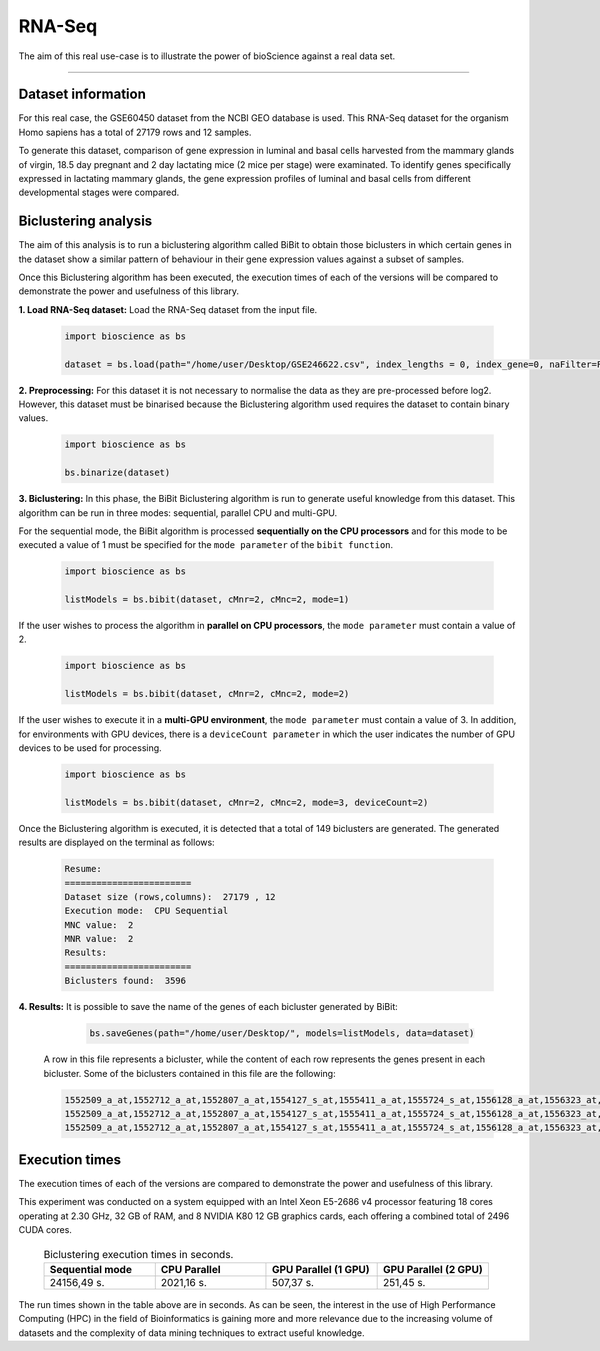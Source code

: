 RNA-Seq
==========================

The aim of this real use-case is to illustrate the power of bioScience against a real data set.

----

Dataset information
^^^^^^^^^^^^^^^^^^^
For this real case, the GSE60450 dataset from the NCBI GEO database is used. This RNA-Seq dataset for the organism Homo sapiens has a total of 27179 rows and 12 samples.

To generate this dataset, comparison of gene expression in luminal and basal cells harvested from the mammary glands of virgin, 18.5 day pregnant and 2 day lactating mice (2 mice per stage) were examinated. To identify genes specifically expressed in lactating mammary glands, the gene expression profiles of luminal and basal cells from different developmental stages were compared.

Biclustering analysis
^^^^^^^^^^^^^^^^^^^^^
The aim of this analysis is to run a biclustering algorithm called BiBit to obtain those biclusters in which certain genes in the dataset show a similar pattern of behaviour in their gene expression values against a subset of samples.

Once this Biclustering algorithm has been executed, the execution times of each of the versions will be compared to demonstrate the power and usefulness of this library.

**1. Load RNA-Seq dataset:** Load the RNA-Seq dataset from the input file.

    .. code-block:: python

      import bioscience as bs

      dataset = bs.load(path="/home/user/Desktop/GSE246622.csv", index_lengths = 0, index_gene=0, naFilter=False, head = 0, separator=";")

**2. Preprocessing:** For this dataset it is not necessary to normalise the data as they are pre-processed before log2. However, this dataset must be binarised because the Biclustering algorithm used requires the dataset to contain binary values.

    .. code-block:: python

      import bioscience as bs

      bs.binarize(dataset)

**3. Biclustering:** In this phase, the BiBit Biclustering algorithm is run to generate useful knowledge from this dataset. This algorithm can be run in three modes: sequential, parallel CPU and multi-GPU.

For the sequential mode, the BiBit algorithm is processed **sequentially on the CPU processors** and for this mode to be executed a value of 1 must be specified for the ``mode parameter`` of the ``bibit function``. 

    .. code-block:: python

      import bioscience as bs

      listModels = bs.bibit(dataset, cMnr=2, cMnc=2, mode=1)

If the user wishes to process the algorithm in **parallel on CPU processors**, the ``mode parameter`` must contain a value of 2.

    .. code-block:: python

      import bioscience as bs

      listModels = bs.bibit(dataset, cMnr=2, cMnc=2, mode=2)

If the user wishes to execute it in a **multi-GPU environment**, the ``mode parameter`` must contain a value of 3. In addition, for environments with GPU devices, there is a ``deviceCount parameter`` in which the user indicates the number of GPU devices to be used for processing.

    .. code-block:: python

      import bioscience as bs

      listModels = bs.bibit(dataset, cMnr=2, cMnc=2, mode=3, deviceCount=2)

Once the Biclustering algorithm is executed, it is detected that a total of 149 biclusters are generated. The generated results are displayed on the terminal as follows:

    .. code-block:: console

      Resume:
      ========================
      Dataset size (rows,columns):  27179 , 12
      Execution mode:  CPU Sequential
      MNC value:  2
      MNR value:  2
      Results:
      ========================
      Biclusters found:  3596

**4. Results:** It is possible to save the name of the genes of each bicluster generated by BiBit:

   .. code-block:: python
      
      bs.saveGenes(path="/home/user/Desktop/", models=listModels, data=dataset)

  A row in this file represents a bicluster, while the content of each row represents the genes present in each bicluster. Some of the biclusters contained in this file are the following:

  .. code-block:: console
      
      1552509_a_at,1552712_a_at,1552807_a_at,1554127_s_at,1555411_a_at,1555724_s_at,1556128_a_at,1556323_at,1556432_at,1556761_at,1557527_at,1557813_at,1557814_a_at,1558444_at,1558459_s_at,1558695_at,1558820_a_at,1559360_at,1559716_at,1559910_at,1560049_at,1560296_at,1562529_s_at,1568377_x_at,1569477_at,1569607_s_at,1569608_x_at,200078_s_at,200622_x_at,200643_at,200672_x_at,200678_x_at,200696_s_at,200838_at,200839_s_at,200878_at,200887_s_at,200897_s_at,200965_s_at,200968_s_at,200974_at,201058_s_at,201095_at,201105_at,201125_s_at,201147_s_at,201160_s_at,201251_at,201286_at,201287_s_at,201311_s_at,201328_at,201329_s_at,201341_at,201422_at,201427_s_at,201432_at,201441_at,201464_x_at,201466_s_at,201489_at,201531_at,201540_at,201605_x_at,201650_at,201656_at,201693_s_at,201722_s_at,201724_s_at,201752_s_at,201792_at,201826_s_at,201850_at,201911_s_at,201923_at,201928_at,201950_x_at,201968_s_at,201969_at,201983_s_at,201984_s_at,202023_at,202041_s_at,202090_s_at,202112_at,202120_x_at,202175_at,202242_at,202289_s_at,202311_s_at,202347_s_at,202379_s_at,202431_s_at,202620_s_at,202671_s_at,202690_s_at,202693_s_at,202697_at,202746_at,202747_s_at,202756_s_at,202794_at,202800_at,202920_at,202934_at,202943_s_at,202969_at,202973_x_at,203002_at,203041_s_at,203043_at,203065_s_at,203114_at,203167_at,203240_at,203243_s_at,203373_at,203407_at,203416_at,203417_at,203439_s_at,203454_s_at,203510_at,203542_s_at,203548_s_at,203570_at,203571_s_at,203661_s_at,203662_s_at,203752_s_at,203812_at,203878_s_at,203887_s_at,203888_at,203896_s_at,203910_at,203936_s_at,203940_s_at,203971_at,203981_s_at,204007_at,204011_at,204015_s_at,204017_at,204115_at,204151_x_at,204174_at,204204_at,204254_s_at,204255_s_at,204271_s_at,204319_s_at,204396_s_at,204438_at,204451_at,204482_at,204484_at,204527_at,204537_s_at,204606_at,204623_at,204677_at,204731_at,204766_s_at,204894_s_at,204923_at,204955_at,205020_s_at,205068_s_at,205070_at,205083_at,205200_at,205251_at,205290_s_at,205382_s_at,205392_s_at,205399_at,205483_s_at,205507_at,205522_at,205528_s_at,205529_s_at,205547_s_at,205593_s_at,205603_s_at,205604_at,205685_at,205686_s_at,205695_at,205794_s_at,205859_at,205882_x_at,205923_at,205941_s_at,206030_at,206049_at,206093_x_at,206109_at,206167_s_at,206171_at,206283_s_at,206284_x_at,206453_s_at,206481_s_at,206487_at,206637_at,206702_at,206737_at,206991_s_at,207002_s_at,207157_s_at,207173_x_at,207277_at,207283_at,207541_s_at,207542_s_at,207547_s_at,207761_s_at,207808_s_at,207857_at,207943_x_at,208002_s_at,208015_at,208070_s_at,208074_s_at,208091_s_at,208178_x_at,208498_s_at,208609_s_at,208636_at,208707_at,208760_at,208835_s_at,208837_at,208891_at,208892_s_at,208893_s_at,208981_at,208982_at,209011_at,209013_x_at,209030_s_at,209047_at,209074_s_at,209094_at,209121_x_at,209160_at,209189_at,209220_at,209288_s_at,209289_at,209290_s_at,209318_x_at,209359_x_at,209360_s_at,209377_s_at,209386_at,209387_s_at,209392_at,209393_s_at,209432_s_at,209481_at,209496_at,209543_s_at,209555_s_at,209568_s_at,209684_at,209687_at,209699_x_at,209763_at,209825_s_at,209836_x_at,209859_at,209883_at,209897_s_at,210026_s_at,210046_s_at,210051_at,210220_at,210461_s_at,210495_x_at,210511_s_at,210762_s_at,210790_s_at,210845_s_at,210886_x_at,210986_s_at,210999_s_at,211047_x_at,211139_s_at,211180_x_at,211719_x_at,211726_s_at,211924_s_at,211926_s_at,211998_at,212013_at,212071_s_at,212074_at,212097_at,212177_at,212240_s_at,212254_s_at,212256_at,212266_s_at,212353_at,212354_at,212412_at,212463_at,212464_s_at,212488_at,212489_at,212538_at,212558_at,212703_at,212730_at,212747_at,212810_s_at,212838_at,212866_at,212935_at,212942_s_at,212950_at,212951_at,213100_at,213102_at,213131_at,213236_at,213247_at,213258_at,213415_at,213451_x_at,213547_at,213645_at,213661_at,213725_x_at,213797_at,213894_at,213909_at,214264_s_at,214295_at,214315_x_at,214492_at,214505_s_at,214511_x_at,214721_x_at,214844_s_at,214850_at,214866_at,215012_at,215034_s_at,215206_at,215321_at,215322_at,215513_at,216331_at,216333_x_at,216442_x_at,216483_s_at,216594_x_at,216903_s_at,216950_s_at,217028_at,217047_s_at,217317_s_at,217617_at,217755_at,217762_s_at,217763_s_at,217764_s_at,217771_at,217871_s_at,217926_at,218062_x_at,218168_s_at,218190_s_at,218205_s_at,218254_s_at,218259_at,218486_at,218515_at,218546_at,218644_at,218656_s_at,218665_at,218668_s_at,218718_at,218736_s_at,218788_s_at,218876_at,218950_at,218966_at,218995_s_at,219064_at,219179_at,219213_at,219219_at,219247_s_at,219257_s_at,219288_at,219371_s_at,219402_s_at,219432_at,219455_at,219477_s_at,219557_s_at,219561_at,219569_s_at,219594_at,219655_at,219665_at,219694_at,219722_s_at,219725_at,219761_at,219806_s_at,219815_at,219821_s_at,219866_at,219874_at,219884_at,219911_s_at,219953_s_at,219957_at,220046_s_at,220150_s_at,220287_at,220698_at,220751_s_at,220864_s_at,220918_at,220945_x_at,220988_s_at,221009_s_at,221530_s_at,221569_at,221581_s_at,221698_s_at,221768_at,221833_at,221834_at,221841_s_at,221900_at,221928_at,222072_at,222162_s_at,222231_s_at,222303_at,222310_at,222311_s_at,222368_at,222386_s_at,222411_s_at,222449_at,222628_s_at,222747_s_at,222899_at,222911_s_at,222912_at,222983_s_at,223008_s_at,223037_at,223075_s_at,223095_at,223121_s_at,223168_at,223194_s_at,223207_x_at,223349_s_at,223378_at,223396_at,223449_at,223468_s_at,223492_s_at,223571_at,223604_at,224162_s_at,224184_s_at,224377_s_at,224435_at,224448_s_at,224566_at,224574_at,224587_at,224596_at,224608_s_at,224625_x_at,224637_at,224724_at,224794_s_at,224917_at,224970_at,224975_at,224976_at,224999_at,225102_at,225188_at,225212_at,225275_at,225304_s_at,225355_at,225369_at,225465_at,225474_at,225480_at,225503_at,225507_at,225516_at,225546_at,225575_at,225593_at,225627_s_at,225649_s_at,225656_at,225671_at,225720_at,225723_at,225797_at,225870_s_at,225915_at,225987_at,225990_at,226022_at,226027_at,226028_at,226038_at,226101_at,226103_at,226115_at,226136_at,226164_x_at,226210_s_at,226237_at,226244_at,226259_at,226303_at,226322_at,226372_at,226414_s_at,226451_at,226571_s_at,226625_at,226646_at,226673_at,226702_at,226806_s_at,226814_at,226822_at,226865_at,226872_at,226873_at,226899_at,226901_at,226902_at,226985_at,227058_at,227059_at,227093_at,227108_at,227140_at,227168_at,227297_at,227320_at,227410_at,227481_at,227520_at,227530_at,227609_at,227646_at,227654_at,227779_at,227780_s_at,227856_at,227874_at,227923_at,227948_at,228000_at,228063_s_at,228159_at,228173_at,228228_at,228234_at,228245_s_at,228264_at,228268_at,228287_at,228303_at,228339_at,228370_at,228372_at,228490_at,228618_at,228703_at,228754_at,228827_at,228890_at,228931_at,229055_at,229092_at,229296_at,229310_at,229344_x_at,229452_at,229487_at,229497_at,229661_at,229765_at,229796_at,229809_at,229860_x_at,229910_at,230132_at,230142_s_at,230158_at,230167_at,230212_at,230252_at,230275_at,230392_at,230440_at,230670_at,230707_at,230710_at,230711_at,230800_at,230959_at,231202_at,231371_at,231379_at,231382_at,231403_at,231807_at,231947_at,231991_at,232098_at,232120_at,232138_at,232154_at,232174_at,232204_at,232284_at,232304_at,232312_at,232436_at,232449_at,232469_x_at,232500_at,232510_s_at,232555_at,232570_s_at,232582_at,232628_at,232716_at,232874_at,232878_at,233044_at,233057_at,233130_at,233674_at,233868_x_at,234049_at,234103_at,234118_at,234609_at,234973_at,235306_at,235371_at,235458_at,235575_at,235629_at,235733_at,235751_s_at,235849_at,235956_at,236270_at,236297_at,236307_at,236545_at,236610_at,236699_at,236703_at,236752_at,236923_x_at,236949_at,237157_at,237249_at,237252_at,237849_at,238062_at,238066_at,238172_at,238736_at,238883_at,238905_at,238909_at,239297_at,239313_at,239331_at,239476_at,239519_at,239544_at,239725_at,239771_at,239901_at,239907_at,239923_at,240105_at,240156_at,240165_at,240173_at,240568_at,240758_at,240890_at,240991_at,241233_x_at,241457_at,241722_x_at,241864_x_at,241905_at,242040_at,242074_at,242133_s_at,242290_at,242320_at,242362_at,242452_at,242494_at,242671_at,242849_at,242904_x_at,242931_at,243006_at,243206_at,243276_at,243768_at,243933_at,244310_at,244347_at,244674_at,244677_at,244699_at,244876_at,266_s_at,32625_at,35147_at,35820_at,40687_at,41644_at,41856_at,43427_at,49452_at,52651_at,53991_at,AFFX-HUMISGF3A/M97935_3_at
      1552509_a_at,1552712_a_at,1552807_a_at,1554127_s_at,1555411_a_at,1555724_s_at,1556128_a_at,1556323_at,1556432_at,1556761_at,1557527_at,1557813_at,1557814_a_at,1558444_at,1558459_s_at,1558695_at,1558820_a_at,1559360_at,1559716_at,1559910_at,1560049_at,1560296_at,1562529_s_at,1568377_x_at,1569477_at,1569607_s_at,1569608_x_at,200078_s_at,200622_x_at,200643_at,200672_x_at,200678_x_at,200696_s_at,200838_at,200839_s_at,200878_at,200887_s_at,200897_s_at,200965_s_at,200968_s_at,200974_at,201058_s_at,201095_at,201105_at,201125_s_at,201147_s_at,201160_s_at,201251_at,201286_at,201287_s_at,201311_s_at,201328_at,201329_s_at,201341_at,201422_at,201427_s_at,201432_at,201441_at,201464_x_at,201466_s_at,201489_at,201531_at,201540_at,201605_x_at,201650_at,201656_at,201693_s_at,201722_s_at,201724_s_at,201752_s_at,201792_at,201826_s_at,201850_at,201911_s_at,201923_at,201928_at,201950_x_at,201968_s_at,201969_at,201983_s_at,201984_s_at,202023_at,202041_s_at,202090_s_at,202112_at,202120_x_at,202175_at,202242_at,202289_s_at,202311_s_at,202347_s_at,202379_s_at,202431_s_at,202620_s_at,202671_s_at,202690_s_at,202693_s_at,202697_at,202746_at,202747_s_at,202756_s_at,202794_at,202800_at,202920_at,202934_at,202943_s_at,202969_at,202973_x_at,203002_at,203041_s_at,203043_at,203065_s_at,203114_at,203167_at,203240_at,203243_s_at,203373_at,203407_at,203416_at,203417_at,203439_s_at,203454_s_at,203510_at,203542_s_at,203548_s_at,203570_at,203571_s_at,203661_s_at,203662_s_at,203752_s_at,203812_at,203878_s_at,203887_s_at,203888_at,203896_s_at,203910_at,203936_s_at,203940_s_at,203971_at,203981_s_at,204007_at,204011_at,204015_s_at,204017_at,204115_at,204151_x_at,204174_at,204204_at,204254_s_at,204255_s_at,204271_s_at,204319_s_at,204396_s_at,204438_at,204451_at,204482_at,204484_at,204527_at,204537_s_at,204606_at,204623_at,204677_at,204731_at,204766_s_at,204894_s_at,204923_at,204955_at,205020_s_at,205068_s_at,205070_at,205083_at,205200_at,205251_at,205290_s_at,205382_s_at,205392_s_at,205399_at,205483_s_at,205507_at,205522_at,205528_s_at,205529_s_at,205547_s_at,205593_s_at,205603_s_at,205604_at,205685_at,205686_s_at,205695_at,205794_s_at,205859_at,205882_x_at,205923_at,205941_s_at,206049_at,206093_x_at,206109_at,206167_s_at,206171_at,206283_s_at,206284_x_at,206348_s_at,206453_s_at,206481_s_at,206487_at,206637_at,206702_at,206737_at,206991_s_at,207002_s_at,207157_s_at,207173_x_at,207277_at,207283_at,207357_s_at,207541_s_at,207547_s_at,207761_s_at,207808_s_at,207857_at,207943_x_at,208002_s_at,208015_at,208070_s_at,208074_s_at,208091_s_at,208498_s_at,208609_s_at,208636_at,208707_at,208760_at,208835_s_at,208837_at,208891_at,208892_s_at,208893_s_at,208982_at,209011_at,209013_x_at,209030_s_at,209047_at,209074_s_at,209094_at,209121_x_at,209160_at,209189_at,209220_at,209288_s_at,209289_at,209290_s_at,209318_x_at,209359_x_at,209360_s_at,209377_s_at,209386_at,209392_at,209393_s_at,209432_s_at,209481_at,209496_at,209543_s_at,209555_s_at,209568_s_at,209684_at,209687_at,209699_x_at,209763_at,209825_s_at,209836_x_at,209859_at,209897_s_at,209917_s_at,210026_s_at,210046_s_at,210051_at,210220_at,210461_s_at,210495_x_at,210511_s_at,210762_s_at,210790_s_at,210845_s_at,210886_x_at,210986_s_at,210999_s_at,211047_x_at,211180_x_at,211719_x_at,211726_s_at,211924_s_at,211926_s_at,211998_at,212013_at,212071_s_at,212074_at,212097_at,212177_at,212240_s_at,212254_s_at,212256_at,212266_s_at,212353_at,212354_at,212412_at,212463_at,212464_s_at,212488_at,212489_at,212538_at,212558_at,212703_at,212730_at,212747_at,212810_s_at,212838_at,212866_at,212935_at,212942_s_at,212950_at,212951_at,213100_at,213102_at,213131_at,213236_at,213247_at,213258_at,213415_at,213451_x_at,213547_at,213645_at,213661_at,213725_x_at,213797_at,213909_at,214264_s_at,214295_at,214315_x_at,214492_at,214505_s_at,214511_x_at,214844_s_at,214850_at,214866_at,215012_at,215034_s_at,215206_at,215321_at,215322_at,215513_at,216331_at,216333_x_at,216442_x_at,216483_s_at,216594_x_at,216903_s_at,216950_s_at,217028_at,217047_s_at,217317_s_at,217617_at,217755_at,217762_s_at,217763_s_at,217764_s_at,217771_at,217871_s_at,217926_at,218062_x_at,218168_s_at,218190_s_at,218205_s_at,218254_s_at,218259_at,218486_at,218515_at,218546_at,218644_at,218656_s_at,218665_at,218668_s_at,218718_at,218736_s_at,218788_s_at,218876_at,218950_at,218966_at,218995_s_at,219064_at,219179_at,219213_at,219219_at,219247_s_at,219257_s_at,219288_at,219371_s_at,219402_s_at,219432_at,219455_at,219477_s_at,219557_s_at,219561_at,219569_s_at,219594_at,219655_at,219665_at,219694_at,219722_s_at,219725_at,219806_s_at,219815_at,219821_s_at,219866_at,219874_at,219884_at,219911_s_at,219953_s_at,219957_at,220046_s_at,220150_s_at,220287_at,220698_at,220751_s_at,220864_s_at,220918_at,220945_x_at,220988_s_at,221009_s_at,221530_s_at,221569_at,221581_s_at,221698_s_at,221768_at,221833_at,221834_at,221841_s_at,221900_at,221928_at,222072_at,222162_s_at,222218_s_at,222231_s_at,222303_at,222311_s_at,222368_at,222386_s_at,222411_s_at,222449_at,222628_s_at,222747_s_at,222899_at,222911_s_at,222912_at,222983_s_at,223008_s_at,223037_at,223075_s_at,223095_at,223121_s_at,223168_at,223194_s_at,223207_x_at,223328_at,223349_s_at,223378_at,223396_at,223449_at,223468_s_at,223492_s_at,223571_at,223604_at,224162_s_at,224184_s_at,224377_s_at,224435_at,224448_s_at,224566_at,224574_at,224587_at,224596_at,224608_s_at,224625_x_at,224637_at,224724_at,224794_s_at,224917_at,224970_at,224975_at,224976_at,224999_at,225102_at,225188_at,225212_at,225275_at,225301_s_at,225304_s_at,225355_at,225369_at,225465_at,225474_at,225480_at,225503_at,225507_at,225516_at,225546_at,225575_at,225593_at,225627_s_at,225649_s_at,225656_at,225671_at,225720_at,225723_at,225797_at,225870_s_at,225915_at,225987_at,225990_at,226022_at,226027_at,226028_at,226038_at,226101_at,226103_at,226115_at,226136_at,226164_x_at,226210_s_at,226237_at,226244_at,226259_at,226303_at,226322_at,226372_at,226414_s_at,226451_at,226571_s_at,226625_at,226646_at,226673_at,226702_at,226806_s_at,226814_at,226822_at,226865_at,226873_at,226899_at,226901_at,226902_at,226985_at,227058_at,227059_at,227093_at,227108_at,227140_at,227168_at,227297_at,227320_at,227410_at,227481_at,227520_at,227530_at,227609_at,227646_at,227654_at,227779_at,227856_at,227874_at,227923_at,227948_at,228000_at,228063_s_at,228159_at,228173_at,228228_at,228234_at,228245_s_at,228264_at,228268_at,228287_at,228303_at,228339_at,228370_at,228372_at,228490_at,228618_at,228703_at,228754_at,228827_at,228890_at,228931_at,229055_at,229092_at,229296_at,229310_at,229344_x_at,229452_at,229487_at,229497_at,229661_at,229795_at,229796_at,229809_at,229860_x_at,229910_at,230132_at,230142_s_at,230158_at,230167_at,230212_at,230252_at,230275_at,230392_at,230440_at,230670_at,230707_at,230710_at,230711_at,230800_at,230959_at,231202_at,231371_at,231379_at,231382_at,231403_at,231807_at,231947_at,231991_at,232098_at,232120_at,232138_at,232154_at,232174_at,232204_at,232284_at,232304_at,232312_at,232436_at,232449_at,232469_x_at,232500_at,232510_s_at,232555_at,232570_s_at,232582_at,232628_at,232716_at,232878_at,233044_at,233057_at,233130_at,233674_at,233868_x_at,234103_at,234118_at,234609_at,234973_at,235306_at,235371_at,235458_at,235575_at,235629_at,235733_at,235751_s_at,235849_at,235956_at,236044_at,236270_at,236297_at,236307_at,236545_at,236610_at,236699_at,236703_at,236752_at,236923_x_at,236949_at,237157_at,237249_at,237252_at,237849_at,238062_at,238066_at,238172_at,238736_at,238883_at,238905_at,238909_at,239286_at,239297_at,239313_at,239331_at,239476_at,239519_at,239544_at,239725_at,239771_at,239901_at,239907_at,239923_at,240105_at,240156_at,240165_at,240173_at,240568_at,240890_at,240991_at,241233_x_at,241457_at,241722_x_at,241864_x_at,242040_at,242074_at,242133_s_at,242290_at,242320_at,242362_at,242452_at,242494_at,242671_at,242849_at,242904_x_at,243006_at,243206_at,243276_at,243768_at,243933_at,244310_at,244347_at,244674_at,244677_at,244699_at,244876_at,266_s_at,32625_at,35147_at,35820_at,40687_at,41644_at,41856_at,43427_at,49452_at,52651_at,53991_at,AFFX-HUMISGF3A/M97935_3_at
      1552509_a_at,1552712_a_at,1552807_a_at,1554127_s_at,1555411_a_at,1555724_s_at,1556128_a_at,1556323_at,1556432_at,1556761_at,1557813_at,1557814_a_at,1558444_at,1558459_s_at,1558695_at,1558820_a_at,1559360_at,1559696_at,1559716_at,1559910_at,1560049_at,1560296_at,1562529_s_at,1568377_x_at,1569477_at,1569607_s_at,1569608_x_at,200078_s_at,200622_x_at,200643_at,200672_x_at,200678_x_at,200696_s_at,200838_at,200839_s_at,200878_at,200887_s_at,200897_s_at,200965_s_at,200968_s_at,200974_at,201058_s_at,201095_at,201105_at,201125_s_at,201147_s_at,201160_s_at,201251_at,201286_at,201287_s_at,201311_s_at,201328_at,201329_s_at,201341_at,201422_at,201427_s_at,201432_at,201441_at,201464_x_at,201466_s_at,201489_at,201531_at,201540_at,201605_x_at,201650_at,201656_at,201693_s_at,201722_s_at,201724_s_at,201752_s_at,201792_at,201826_s_at,201850_at,201911_s_at,201923_at,201928_at,201950_x_at,201968_s_at,201969_at,201983_s_at,201984_s_at,202023_at,202041_s_at,202090_s_at,202112_at,202120_x_at,202175_at,202242_at,202289_s_at,202311_s_at,202347_s_at,202379_s_at,202431_s_at,202620_s_at,202671_s_at,202690_s_at,202693_s_at,202697_at,202746_at,202747_s_at,202756_s_at,202794_at,202800_at,202920_at,202934_at,202943_s_at,202969_at,202973_x_at,203002_at,203041_s_at,203043_at,203065_s_at,203072_at,203114_at,203167_at,203240_at,203243_s_at,203373_at,203407_at,203416_at,203417_at,203439_s_at,203454_s_at,203510_at,203542_s_at,203548_s_at,203570_at,203571_s_at,203661_s_at,203662_s_at,203752_s_at,203812_at,203878_s_at,203887_s_at,203888_at,203896_s_at,203910_at,203936_s_at,203940_s_at,203971_at,203981_s_at,204007_at,204011_at,204015_s_at,204017_at,204115_at,204151_x_at,204174_at,204204_at,204254_s_at,204255_s_at,204271_s_at,204305_at,204319_s_at,204396_s_at,204438_at,204451_at,204482_at,204484_at,204527_at,204537_s_at,204606_at,204623_at,204677_at,204731_at,204766_s_at,204894_s_at,204923_at,204955_at,205020_s_at,205068_s_at,205070_at,205083_at,205200_at,205251_at,205290_s_at,205382_s_at,205392_s_at,205399_at,205483_s_at,205507_at,205522_at,205528_s_at,205529_s_at,205547_s_at,205593_s_at,205603_s_at,205604_at,205685_at,205686_s_at,205687_at,205695_at,205794_s_at,205859_at,205882_x_at,205923_at,205941_s_at,206049_at,206093_x_at,206109_at,206167_s_at,206171_at,206283_s_at,206284_x_at,206453_s_at,206481_s_at,206487_at,206637_at,206702_at,206737_at,206991_s_at,207002_s_at,207157_s_at,207173_x_at,207277_at,207283_at,207541_s_at,207547_s_at,207761_s_at,207808_s_at,207857_at,207943_x_at,208002_s_at,208015_at,208070_s_at,208074_s_at,208091_s_at,208498_s_at,208609_s_at,208636_at,208707_at,208760_at,208835_s_at,208837_at,208891_at,208892_s_at,208893_s_at,208982_at,209011_at,209013_x_at,209030_s_at,209047_at,209074_s_at,209094_at,209121_x_at,209160_at,209189_at,209220_at,209288_s_at,209289_at,209290_s_at,209318_x_at,209359_x_at,209360_s_at,209377_s_at,209386_at,209392_at,209393_s_at,209432_s_at,209481_at,209496_at,209543_s_at,209555_s_at,209568_s_at,209684_at,209687_at,209699_x_at,209763_at,209825_s_at,209836_x_at,209859_at,209897_s_at,210026_s_at,210046_s_at,210051_at,210220_at,210461_s_at,210495_x_at,210511_s_at,210762_s_at,210790_s_at,210845_s_at,210886_x_at,210986_s_at,210999_s_at,211047_x_at,211180_x_at,211719_x_at,211726_s_at,211924_s_at,211926_s_at,211998_at,212013_at,212071_s_at,212074_at,212097_at,212177_at,212240_s_at,212254_s_at,212256_at,212266_s_at,212344_at,212353_at,212354_at,212412_at,212463_at,212464_s_at,212488_at,212489_at,212538_at,212558_at,212703_at,212730_at,212747_at,212810_s_at,212838_at,212866_at,212935_at,212942_s_at,212950_at,212951_at,213100_at,213102_at,213131_at,213236_at,213247_at,213258_at,213415_at,213451_x_at,213547_at,213645_at,213661_at,213725_x_at,213797_at,213900_at,213909_at,214073_at,214295_at,214315_x_at,214492_at,214505_s_at,214511_x_at,214765_s_at,214844_s_at,214850_at,214866_at,215012_at,215034_s_at,215206_at,215321_at,215322_at,215513_at,216331_at,216333_x_at,216442_x_at,216483_s_at,216594_x_at,216903_s_at,216950_s_at,217028_at,217047_s_at,217317_s_at,217617_at,217755_at,217762_s_at,217763_s_at,217764_s_at,217771_at,217871_s_at,217926_at,218062_x_at,218168_s_at,218190_s_at,218205_s_at,218254_s_at,218259_at,218486_at,218515_at,218546_at,218644_at,218656_s_at,218665_at,218668_s_at,218718_at,218736_s_at,218788_s_at,218876_at,218950_at,218966_at,218995_s_at,219064_at,219179_at,219213_at,219219_at,219247_s_at,219257_s_at,219288_at,219371_s_at,219402_s_at,219432_at,219455_at,219477_s_at,219557_s_at,219561_at,219569_s_at,219594_at,219655_at,219665_at,219694_at,219722_s_at,219725_at,219806_s_at,219815_at,219821_s_at,219866_at,219874_at,219884_at,219911_s_at,219953_s_at,219957_at,220046_s_at,220150_s_at,220287_at,220698_at,220751_s_at,220864_s_at,220918_at,220945_x_at,220988_s_at,221009_s_at,221530_s_at,221569_at,221581_s_at,221698_s_at,221768_at,221833_at,221834_at,221841_s_at,221900_at,221928_at,222072_at,222162_s_at,222231_s_at,222303_at,222311_s_at,222368_at,222378_at,222386_s_at,222411_s_at,222449_at,222628_s_at,222747_s_at,222899_at,222911_s_at,222912_at,222983_s_at,223008_s_at,223037_at,223075_s_at,223095_at,223121_s_at,223168_at,223194_s_at,223207_x_at,223349_s_at,223378_at,223396_at,223449_at,223468_s_at,223492_s_at,223571_at,223604_at,224162_s_at,224184_s_at,224377_s_at,224435_at,224448_s_at,224566_at,224574_at,224587_at,224596_at,224608_s_at,224625_x_at,224637_at,224724_at,224794_s_at,224917_at,224970_at,224975_at,224976_at,224999_at,225102_at,225188_at,225212_at,225275_at,225304_s_at,225355_at,225369_at,225465_at,225474_at,225480_at,225503_at,225507_at,225516_at,225546_at,225575_at,225593_at,225627_s_at,225649_s_at,225656_at,225671_at,225720_at,225723_at,225797_at,225870_s_at,225915_at,225987_at,225990_at,226022_at,226027_at,226028_at,226038_at,226101_at,226103_at,226115_at,226136_at,226164_x_at,226210_s_at,226237_at,226244_at,226259_at,226303_at,226322_at,226372_at,226414_s_at,226451_at,226459_at,226571_s_at,226625_at,226646_at,226673_at,226702_at,226806_s_at,226814_at,226822_at,226865_at,226873_at,226899_at,226901_at,226902_at,226985_at,227058_at,227059_at,227093_at,227108_at,227140_at,227168_at,227297_at,227320_at,227410_at,227481_at,227520_at,227530_at,227609_at,227646_at,227654_at,227762_at,227779_at,227856_at,227874_at,227923_at,227948_at,228000_at,228063_s_at,228159_at,228173_at,228228_at,228234_at,228245_s_at,228264_at,228268_at,228287_at,228303_at,228339_at,228370_at,228372_at,228490_at,228618_at,228703_at,228754_at,228827_at,228854_at,228890_at,229055_at,229092_at,229296_at,229310_at,229344_x_at,229452_at,229487_at,229497_at,229661_at,229796_at,229809_at,229860_x_at,229910_at,229968_at,230132_at,230142_s_at,230158_at,230167_at,230212_at,230252_at,230275_at,230392_at,230440_at,230660_at,230670_at,230707_at,230710_at,230711_at,230800_at,230959_at,231202_at,231371_at,231379_at,231382_at,231403_at,231807_at,231947_at,231991_at,232098_at,232120_at,232138_at,232154_at,232166_at,232174_at,232204_at,232284_at,232304_at,232312_at,232436_at,232449_at,232469_x_at,232476_at,232500_at,232510_s_at,232541_at,232555_at,232570_s_at,232582_at,232584_at,232628_at,232716_at,232878_at,233004_x_at,233044_at,233057_at,233130_at,233214_at,233674_at,233868_x_at,234044_at,234086_at,234103_at,234118_at,234609_at,234973_at,235077_at,235122_at,235306_at,235371_at,235458_at,235575_at,235629_at,235733_at,235751_s_at,235849_at,235956_at,236270_at,236297_at,236307_at,236545_at,236610_at,236699_at,236703_at,236752_at,236923_x_at,236949_at,237157_at,237249_at,237252_at,237849_at,238062_at,238066_at,238172_at,238317_x_at,238736_at,238883_at,238905_at,238909_at,238964_at,239297_at,239313_at,239331_at,239476_at,239519_at,239544_at,239725_at,239771_at,239826_at,239901_at,239907_at,239923_at,240105_at,240156_at,240165_at,240173_at,240568_at,240890_at,240991_at,241233_x_at,241457_at,241722_x_at,241864_x_at,242040_at,242074_at,242133_s_at,242188_at,242290_at,242320_at,242362_at,242452_at,242494_at,242625_at,242671_at,242763_at,242849_at,242904_x_at,242957_at,243006_at,243206_at,243276_at,243416_at,243768_at,243933_at,244310_at,244347_at,244548_at,244674_at,244677_at,244699_at,244876_at,266_s_at,32625_at,35147_at,35820_at,40687_at,41644_at,41856_at,43427_at,49452_at,52651_at,53991_at,AFFX-HUMISGF3A/M97935_3_at

Execution times
^^^^^^^^^^^^^^^
The execution times of each of the versions are compared to demonstrate the power and usefulness of this library.

This experiment was conducted on a system equipped with an Intel Xeon E5-2686 v4 processor featuring 18 cores operating at 2.30 GHz, 32 GB of RAM, and 8 NVIDIA K80 12 GB graphics cards, each offering a combined total of 2496 CUDA cores.

  ..  csv-table:: Biclustering execution times in seconds.
    :header: "Sequential mode", "CPU Parallel", "GPU Parallel (1 GPU)", "GPU Parallel (2 GPU)"
    :widths: 25, 25, 25, 25

    "24156,49 s.","2021,16 s.","507,37 s.","251,45 s."

The run times shown in the table above are in seconds. As can be seen, the interest in the use of High Performance Computing (HPC) in the field of Bioinformatics is gaining more and more relevance due to the increasing volume of datasets and the complexity of data mining techniques to extract useful knowledge.
